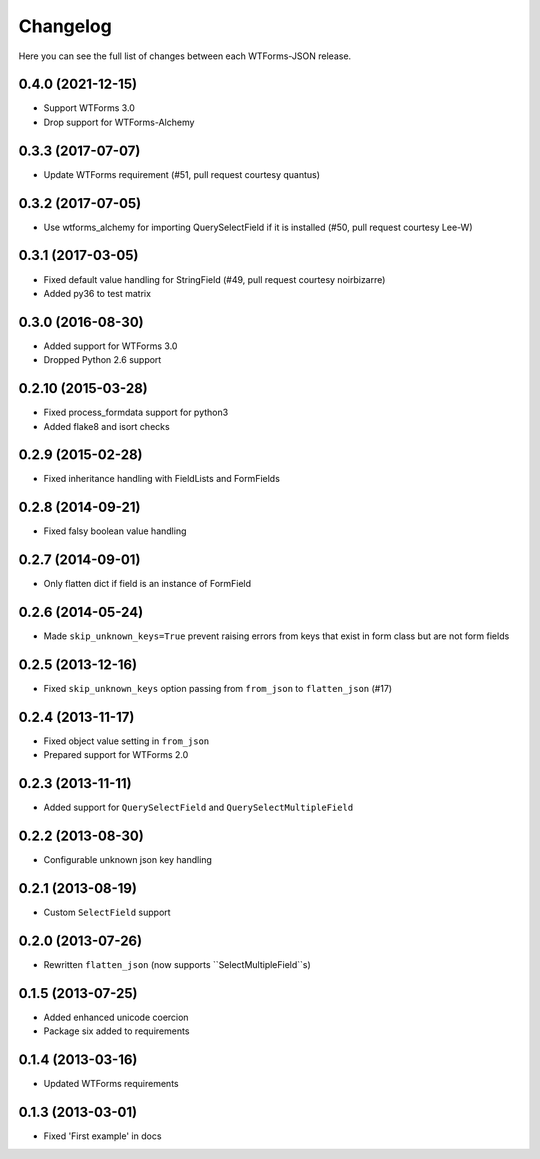 Changelog
---------

Here you can see the full list of changes between each WTForms-JSON release.

0.4.0 (2021-12-15)
^^^^^^^^^^^^^^^^^^

- Support WTForms 3.0
- Drop support for WTForms-Alchemy

0.3.3 (2017-07-07)
^^^^^^^^^^^^^^^^^^

- Update WTForms requirement (#51, pull request courtesy quantus)


0.3.2 (2017-07-05)
^^^^^^^^^^^^^^^^^^

- Use wtforms_alchemy for importing QuerySelectField if it is installed (#50, pull request courtesy Lee-W)


0.3.1 (2017-03-05)
^^^^^^^^^^^^^^^^^^

- Fixed default value handling for StringField (#49, pull request courtesy noirbizarre)
- Added py36 to test matrix


0.3.0 (2016-08-30)
^^^^^^^^^^^^^^^^^^

- Added support for WTForms 3.0
- Dropped Python 2.6 support


0.2.10 (2015-03-28)
^^^^^^^^^^^^^^^^^^

- Fixed process_formdata support for python3
- Added flake8 and isort checks


0.2.9 (2015-02-28)
^^^^^^^^^^^^^^^^^^

- Fixed inheritance handling with FieldLists and FormFields


0.2.8 (2014-09-21)
^^^^^^^^^^^^^^^^^^

- Fixed falsy boolean value handling


0.2.7 (2014-09-01)
^^^^^^^^^^^^^^^^^^

- Only flatten dict if field is an instance of FormField


0.2.6 (2014-05-24)
^^^^^^^^^^^^^^^^^^

- Made ``skip_unknown_keys=True`` prevent raising errors from keys that exist in
  form class but are not form fields


0.2.5 (2013-12-16)
^^^^^^^^^^^^^^^^^^

- Fixed ``skip_unknown_keys`` option passing from ``from_json`` to
  ``flatten_json`` (#17)


0.2.4 (2013-11-17)
^^^^^^^^^^^^^^^^^^

- Fixed object value setting in ``from_json``
- Prepared support for WTForms 2.0


0.2.3 (2013-11-11)
^^^^^^^^^^^^^^^^^^

- Added support for ``QuerySelectField`` and ``QuerySelectMultipleField``


0.2.2 (2013-08-30)
^^^^^^^^^^^^^^^^^^

- Configurable unknown json key handling


0.2.1 (2013-08-19)
^^^^^^^^^^^^^^^^^^

- Custom ``SelectField`` support


0.2.0 (2013-07-26)
^^^^^^^^^^^^^^^^^^

- Rewritten ``flatten_json`` (now supports ``SelectMultipleField``s)


0.1.5 (2013-07-25)
^^^^^^^^^^^^^^^^^^

- Added enhanced unicode coercion
- Package six added to requirements


0.1.4 (2013-03-16)
^^^^^^^^^^^^^^^^^^

- Updated WTForms requirements



0.1.3 (2013-03-01)
^^^^^^^^^^^^^^^^^^

- Fixed 'First example' in docs

